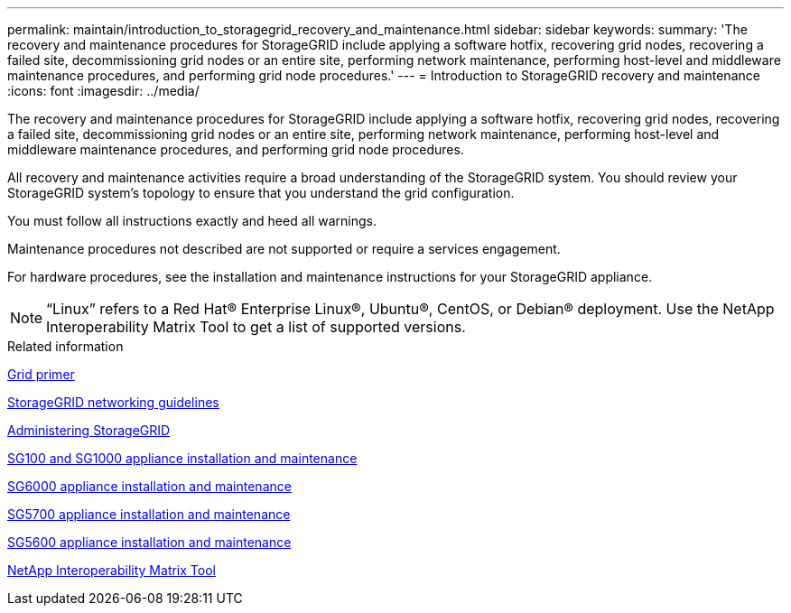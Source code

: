 ---
permalink: maintain/introduction_to_storagegrid_recovery_and_maintenance.html
sidebar: sidebar
keywords: 
summary: 'The recovery and maintenance procedures for StorageGRID include applying a software hotfix, recovering grid nodes, recovering a failed site, decommissioning grid nodes or an entire site, performing network maintenance, performing host-level and middleware maintenance procedures, and performing grid node procedures.'
---
= Introduction to StorageGRID recovery and maintenance
:icons: font
:imagesdir: ../media/

[.lead]
The recovery and maintenance procedures for StorageGRID include applying a software hotfix, recovering grid nodes, recovering a failed site, decommissioning grid nodes or an entire site, performing network maintenance, performing host-level and middleware maintenance procedures, and performing grid node procedures.

All recovery and maintenance activities require a broad understanding of the StorageGRID system. You should review your StorageGRID system's topology to ensure that you understand the grid configuration.

You must follow all instructions exactly and heed all warnings.

Maintenance procedures not described are not supported or require a services engagement.

For hardware procedures, see the installation and maintenance instructions for your StorageGRID appliance.

NOTE: "`Linux`" refers to a Red Hat® Enterprise Linux®, Ubuntu®, CentOS, or Debian® deployment. Use the NetApp Interoperability Matrix Tool to get a list of supported versions.

.Related information

http://docs.netapp.com/sgws-115/topic/com.netapp.doc.sg-primer/home.html[Grid primer]

http://docs.netapp.com/sgws-115/topic/com.netapp.doc.sg-network/home.html[StorageGRID networking guidelines]

http://docs.netapp.com/sgws-115/topic/com.netapp.doc.sg-admin/home.html[Administering StorageGRID]

http://docs.netapp.com/sgws-115/topic/com.netapp.doc.sga-install-sg1000/home.html[SG100 and SG1000 appliance installation and maintenance]

http://docs.netapp.com/sgws-115/topic/com.netapp.doc.sga-install-sg6000/home.html[SG6000 appliance installation and maintenance]

http://docs.netapp.com/sgws-115/topic/com.netapp.doc.sga-install-sg5700/home.html[SG5700 appliance installation and maintenance]

http://docs.netapp.com/sgws-115/topic/com.netapp.doc.sg-app-install/home.html[SG5600 appliance installation and maintenance]

https://mysupport.netapp.com/matrix[NetApp Interoperability Matrix Tool]
